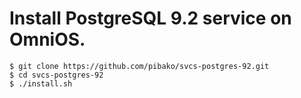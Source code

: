 * Install PostgreSQL 9.2 service on OmniOS.
  : $ git clone https://github.com/pibako/svcs-postgres-92.git
  : $ cd svcs-postgres-92
  : $ ./install.sh
